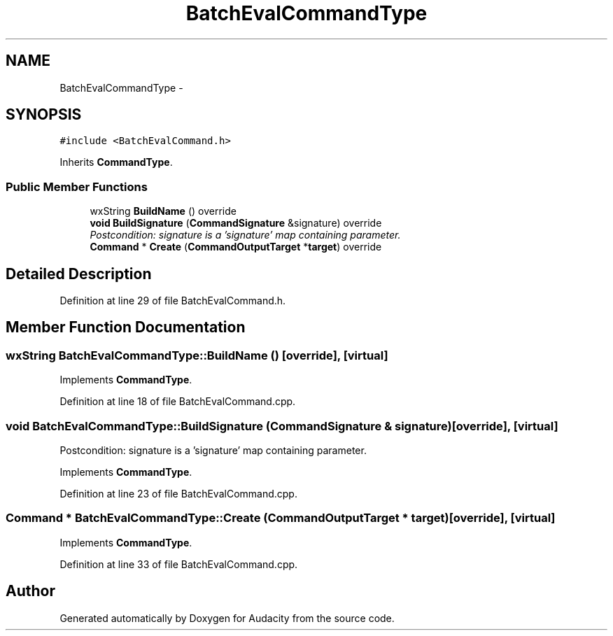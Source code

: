 .TH "BatchEvalCommandType" 3 "Thu Apr 28 2016" "Audacity" \" -*- nroff -*-
.ad l
.nh
.SH NAME
BatchEvalCommandType \- 
.SH SYNOPSIS
.br
.PP
.PP
\fC#include <BatchEvalCommand\&.h>\fP
.PP
Inherits \fBCommandType\fP\&.
.SS "Public Member Functions"

.in +1c
.ti -1c
.RI "wxString \fBBuildName\fP () override"
.br
.ti -1c
.RI "\fBvoid\fP \fBBuildSignature\fP (\fBCommandSignature\fP &signature) override"
.br
.RI "\fIPostcondition: signature is a 'signature' map containing parameter\&. \fP"
.ti -1c
.RI "\fBCommand\fP * \fBCreate\fP (\fBCommandOutputTarget\fP *\fBtarget\fP) override"
.br
.in -1c
.SH "Detailed Description"
.PP 
Definition at line 29 of file BatchEvalCommand\&.h\&.
.SH "Member Function Documentation"
.PP 
.SS "wxString BatchEvalCommandType::BuildName ()\fC [override]\fP, \fC [virtual]\fP"

.PP
Implements \fBCommandType\fP\&.
.PP
Definition at line 18 of file BatchEvalCommand\&.cpp\&.
.SS "\fBvoid\fP BatchEvalCommandType::BuildSignature (\fBCommandSignature\fP & signature)\fC [override]\fP, \fC [virtual]\fP"

.PP
Postcondition: signature is a 'signature' map containing parameter\&. 
.PP
Implements \fBCommandType\fP\&.
.PP
Definition at line 23 of file BatchEvalCommand\&.cpp\&.
.SS "\fBCommand\fP * BatchEvalCommandType::Create (\fBCommandOutputTarget\fP * target)\fC [override]\fP, \fC [virtual]\fP"

.PP
Implements \fBCommandType\fP\&.
.PP
Definition at line 33 of file BatchEvalCommand\&.cpp\&.

.SH "Author"
.PP 
Generated automatically by Doxygen for Audacity from the source code\&.
